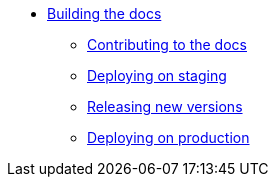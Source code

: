 * xref:index.adoc[Building the docs]
** xref:contributing.adoc[Contributing to the docs]
** xref:staging.adoc[Deploying on staging]
** xref:releases.adoc[Releasing new versions]
** xref:production.adoc[Deploying on production]
